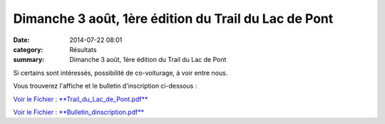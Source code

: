 Dimanche 3 août, 1ère édition du Trail du Lac de Pont
=====================================================

:date: 2014-07-22 08:01
:category: Résultats
:summary: Dimanche 3 août, 1ère édition du Trail du Lac de Pont

Si certains sont intéressés, possibilité de co-voiturage, à voir entre nous.


Vous trouverez l'affiche et le bulletin d'inscription ci-dessous :


`Voir le Fichier : **Trail_du_Lac_de_Pont.pdf** <http://www.aht.li/2428089/Trail_du_Lac_de_Pont.pdf>`_


`Voir le Fichier : **Bulletin_dinscription.pdf** <http://www.aht.li/2428091/Bulletin_dinscription.pdf>`_
